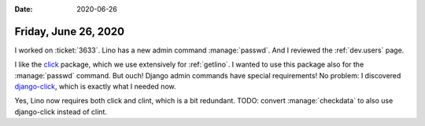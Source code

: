:date: 2020-06-26

=====================
Friday, June 26, 2020
=====================

I worked on :ticket:`3633`. Lino has a new admin command :manage:`passwd`.
And I reviewed the :ref:`dev.users` page.

I like the `click <https://pypi.org/project/click/>`__ package, which we
use extensively for :ref:`getlino`. I wanted to use this package also for the
:manage:`passwd` command. But ouch! Django admin commands have special
requirements! No problem:  I discovered `django-click
<https://pypi.org/project/django-click/>`__, which is exactly what I needed now.

Yes, Lino now requires both click and clint, which is a bit redundant. TODO:
convert :manage:`checkdata` to also use django-click instead of clint.

